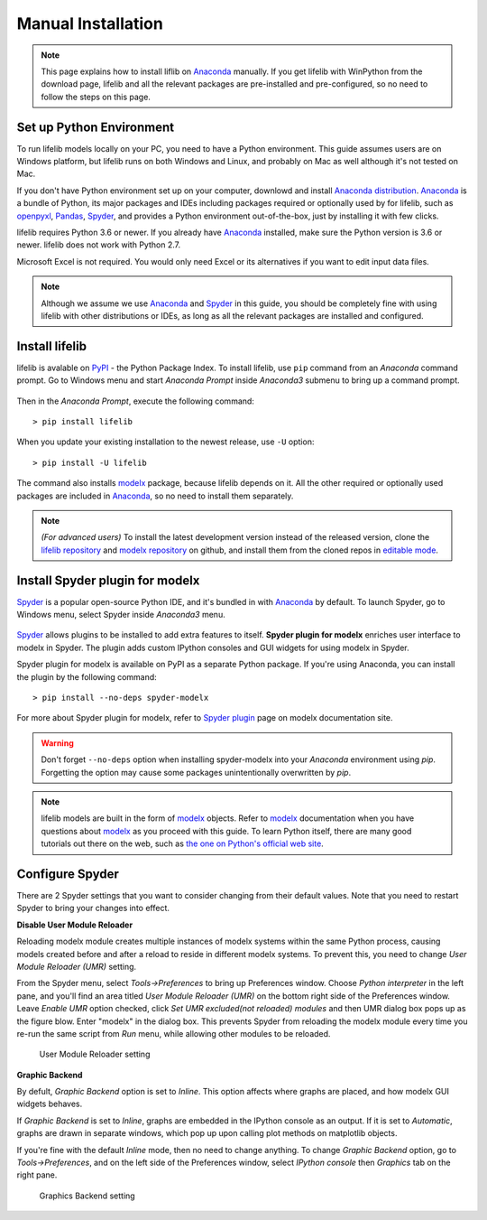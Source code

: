 .. _installation:

Manual Installation
===================

.. Note::

    This page explains how to install liflib on `Anaconda`_ manually.
    If you get lifelib with WinPython from the download page,
    lifelib and all the relevant packages are pre-installed and pre-configured,
    so no need to follow the steps on this page.

Set up Python Environment
-------------------------

To run lifelib models locally on your PC,
you need to have a Python environment.
This guide assumes users are on Windows platform,
but lifelib runs on both Windows and Linux,
and probably on Mac as well although it's not tested on Mac.

If you don't have Python environment set up on your computer,
downlowd and install `Anaconda distribution`_.
`Anaconda`_ is a bundle of Python, its major packages and IDEs including
packages required or optionally used by for lifelib,
such as `openpyxl`_, `Pandas`_, `Spyder`_, and provides a Python environment
out-of-the-box, just by installing it with few clicks.

lifelib requires Python 3.6 or newer.
If you already have `Anaconda`_ installed, make sure the Python version is
3.6 or newer. lifelib does not work with Python 2.7.

Microsoft Excel is not required. You would only need Excel or its alternatives
if you want to edit input data files.

.. _modelx: http://docs.modelx.io
.. _openpyxl: https://openpyxl.readthedocs.io
.. _Pandas: http://pandas.pydata.org/
.. _Spyder: https://www.spyder-ide.org/
.. _Anaconda: https://www.anaconda.com/
.. _Anaconda distribution: https://www.anaconda.com/download/

.. Note::

  Although we assume we use  `Anaconda`_ and `Spyder`_ in this guide,
  you should be completely fine with using lifelib with
  other distributions or IDEs, as long as all the relevant
  packages are installed and configured.


Install lifelib
---------------

lifelib is avalable on `PyPI`_ - the Python Package Index.
To install lifelib, use ``pip`` command from an *Anaconda* command prompt.
Go to Windows menu and
start *Anaconda Prompt* inside *Anaconda3* submenu to bring up a command prompt.

.. figure:: /images/AnacondaPrompt.png

Then in the *Anaconda Prompt*, execute the following command::

    > pip install lifelib

When you update your existing installation to the newest release, use ``-U`` option::

    > pip install -U lifelib

The command also installs `modelx`_ package, because lifelib depends on it.
All the other required or optionally used packages are included
in `Anaconda`_, so no need to install them separately.

.. _PyPI: https://pypi.org/project/lifelib/


.. Note::
   *(For advanced users)* To install the latest development version instead of
   the released version,
   clone the `lifelib repository`_ and `modelx repository`_ on github,
   and install them from the cloned repos in `editable mode`_.

.. _lifelib repository: https://github.com/fumitoh/lifelib
.. _modelx repository: https://github.com/fumitoh/modelx
.. _editable mode: https://pip.pypa.io/en/stable/reference/pip_install/#editable-installs


Install Spyder plugin for modelx
--------------------------------

`Spyder`_ is a popular open-source Python IDE,
and it's bundled in with `Anaconda <https://www.anaconda.com/>`_ by default.
To launch Spyder, go to Windows menu, select Spyder inside *Anaconda3* menu.

.. figure:: /images/SpyderMenu.png

`Spyder`_ allows plugins to be installed to add extra features to itself.
**Spyder plugin for modelx** enriches user interface to modelx in Spyder.
The plugin adds custom IPython consoles
and GUI widgets for using modelx in Spyder.

Spyder plugin for modelx is available on PyPI as a separate Python package.
If you're using Anaconda, you can install the plugin by the following
command::

    > pip install --no-deps spyder-modelx

For more about Spyder plugin for modelx, refer to
`Spyder plugin`_ page
on modelx documentation site.

.. warning::

    Don't forget ``--no-deps`` option when installing spyder-modelx
    into your *Anaconda* environment using *pip*.
    Forgetting the option may cause some packages
    unintentionally overwritten by *pip*.


.. Note::
    lifelib models are built in the form of `modelx`_ objects.
    Refer to `modelx`_ documentation when you have
    questions about `modelx`_ as you proceed with this guide.
    To learn Python itself, there are many good tutorials out there on the web,
    such as
    `the one on Python's official web site <https://docs.python.org/3/tutorial/>`_.

.. _Spyder plugin: https://docs.modelx.io/en/latest/spyder.html

.. contents:: Contents
   :depth: 1
   :local:

Configure Spyder
----------------

There are 2 Spyder settings that you want to consider changing from their
default values.
Note that you need to restart Spyder to bring your changes into effect.

**Disable User Module Reloader**

Reloading modelx module creates multiple instances of modelx systems within
the same Python process,
causing models created before and after a reload to reside in different
modelx systems. To prevent this, you need to change *User Module Reloader (UMR)*
setting.

From the Spyder menu, select *Tools->Preferences* to bring up Preferences window.
Choose *Python interpreter* in the left pane, and you'll find an area titled
*User Module Reloader (UMR)* on the bottom right side of the Preferences window.
Leave *Enable UMR* option checked,
click *Set UMR excluded(not reloaded) modules* and then UMR dialog box pops up
as the figure blow.
Enter "modelx" in the dialog box. This prevents
Spyder from reloading the modelx module every time you re-run the same script
from *Run* menu, while allowing other modules to be reloaded.


.. figure:: /images/spyder/PreferencesUMR.png

   User Module Reloader setting

**Graphic Backend**

By defult, *Graphic Backend* option is set to *Inline*. This option affects
where graphs are placed, and how modelx GUI widgets behaves.

If *Graphic Backend* is set to *Inline*, graphs are embedded in the IPython
console as an output. If it is set to *Automatic*, graphs are drawn
in separate windows, which pop up upon calling plot methods on matplotlib objects.

If you're fine with the default *Inline* mode, then no need to change anything.
To change *Graphic Backend* option, go to *Tools->Preferences*, and on the
left side of the Preferences window, select *IPython console* then
*Graphics* tab on the right pane.

.. figure:: /images/spyder/PreferencesGraphicsBackend.png

   Graphics Backend setting
